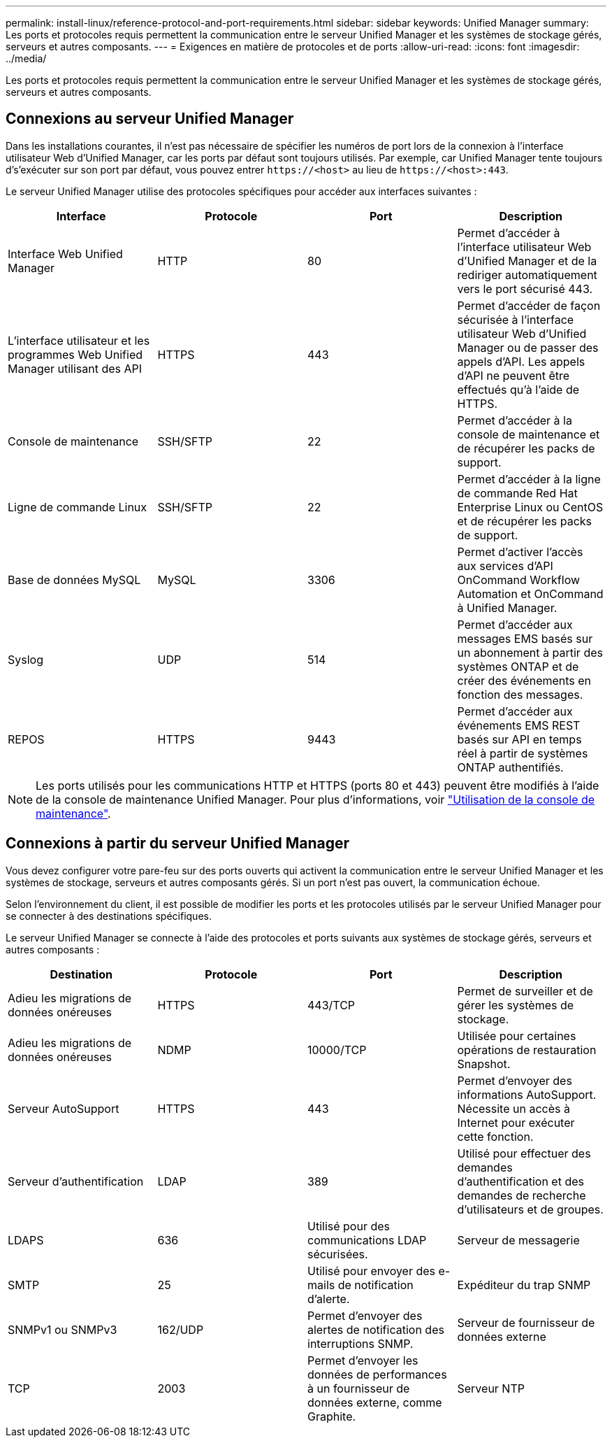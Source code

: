 ---
permalink: install-linux/reference-protocol-and-port-requirements.html 
sidebar: sidebar 
keywords: Unified Manager 
summary: Les ports et protocoles requis permettent la communication entre le serveur Unified Manager et les systèmes de stockage gérés, serveurs et autres composants. 
---
= Exigences en matière de protocoles et de ports
:allow-uri-read: 
:icons: font
:imagesdir: ../media/


[role="lead"]
Les ports et protocoles requis permettent la communication entre le serveur Unified Manager et les systèmes de stockage gérés, serveurs et autres composants.



== Connexions au serveur Unified Manager

Dans les installations courantes, il n'est pas nécessaire de spécifier les numéros de port lors de la connexion à l'interface utilisateur Web d'Unified Manager, car les ports par défaut sont toujours utilisés. Par exemple, car Unified Manager tente toujours d's'exécuter sur son port par défaut, vous pouvez entrer `\https://<host>` au lieu de `\https://<host>:443`.

Le serveur Unified Manager utilise des protocoles spécifiques pour accéder aux interfaces suivantes :

[cols="4*"]
|===
| Interface | Protocole | Port | Description 


 a| 
Interface Web Unified Manager
 a| 
HTTP
 a| 
80
 a| 
Permet d'accéder à l'interface utilisateur Web d'Unified Manager et de la rediriger automatiquement vers le port sécurisé 443.



 a| 
L'interface utilisateur et les programmes Web Unified Manager utilisant des API
 a| 
HTTPS
 a| 
443
 a| 
Permet d'accéder de façon sécurisée à l'interface utilisateur Web d'Unified Manager ou de passer des appels d'API. Les appels d'API ne peuvent être effectués qu'à l'aide de HTTPS.



 a| 
Console de maintenance
 a| 
SSH/SFTP
 a| 
22
 a| 
Permet d'accéder à la console de maintenance et de récupérer les packs de support.



 a| 
Ligne de commande Linux
 a| 
SSH/SFTP
 a| 
22
 a| 
Permet d'accéder à la ligne de commande Red Hat Enterprise Linux ou CentOS et de récupérer les packs de support.



 a| 
Base de données MySQL
 a| 
MySQL
 a| 
3306
 a| 
Permet d'activer l'accès aux services d'API OnCommand Workflow Automation et OnCommand à Unified Manager.



 a| 
Syslog
 a| 
UDP
 a| 
514
 a| 
Permet d'accéder aux messages EMS basés sur un abonnement à partir des systèmes ONTAP et de créer des événements en fonction des messages.



 a| 
REPOS
 a| 
HTTPS
 a| 
9443
 a| 
Permet d'accéder aux événements EMS REST basés sur API en temps réel à partir de systèmes ONTAP authentifiés.

|===
[NOTE]
====
Les ports utilisés pour les communications HTTP et HTTPS (ports 80 et 443) peuvent être modifiés à l'aide de la console de maintenance Unified Manager. Pour plus d'informations, voir link:../config/task-using-the-maintenance-console.html["Utilisation de la console de maintenance"].

====


== Connexions à partir du serveur Unified Manager

Vous devez configurer votre pare-feu sur des ports ouverts qui activent la communication entre le serveur Unified Manager et les systèmes de stockage, serveurs et autres composants gérés. Si un port n'est pas ouvert, la communication échoue.

Selon l'environnement du client, il est possible de modifier les ports et les protocoles utilisés par le serveur Unified Manager pour se connecter à des destinations spécifiques.

Le serveur Unified Manager se connecte à l'aide des protocoles et ports suivants aux systèmes de stockage gérés, serveurs et autres composants :

[cols="4*"]
|===
| Destination | Protocole | Port | Description 


 a| 
Adieu les migrations de données onéreuses
 a| 
HTTPS
 a| 
443/TCP
 a| 
Permet de surveiller et de gérer les systèmes de stockage.



 a| 
Adieu les migrations de données onéreuses
 a| 
NDMP
 a| 
10000/TCP
 a| 
Utilisée pour certaines opérations de restauration Snapshot.



 a| 
Serveur AutoSupport
 a| 
HTTPS
 a| 
443
 a| 
Permet d'envoyer des informations AutoSupport. Nécessite un accès à Internet pour exécuter cette fonction.



 a| 
Serveur d'authentification
 a| 
LDAP
 a| 
389
 a| 
Utilisé pour effectuer des demandes d'authentification et des demandes de recherche d'utilisateurs et de groupes.



 a| 
LDAPS
 a| 
636
 a| 
Utilisé pour des communications LDAP sécurisées.
 a| 
Serveur de messagerie



 a| 
SMTP
 a| 
25
 a| 
Utilisé pour envoyer des e-mails de notification d'alerte.
 a| 
Expéditeur du trap SNMP



 a| 
SNMPv1 ou SNMPv3
 a| 
162/UDP
 a| 
Permet d'envoyer des alertes de notification des interruptions SNMP.
 a| 
Serveur de fournisseur de données externe



 a| 
TCP
 a| 
2003
 a| 
Permet d'envoyer les données de performances à un fournisseur de données externe, comme Graphite.
 a| 
Serveur NTP

|===